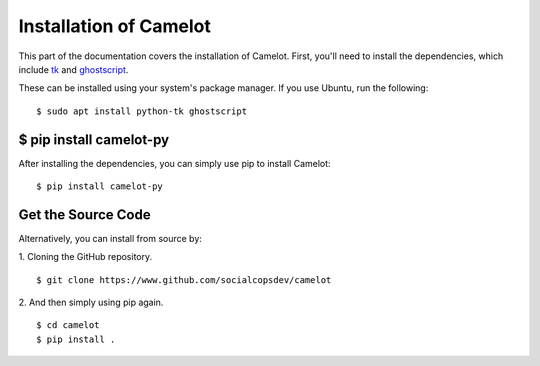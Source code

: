 .. _install:

Installation of Camelot
=======================

This part of the documentation covers the installation of Camelot. First, you'll need to install the dependencies, which include `tk`_ and `ghostscript`_.

.. _tk: https://wiki.tcl.tk/3743
.. _ghostscript: https://www.ghostscript.com/

These can be installed using your system's package manager. If you use Ubuntu, run the following:
::

    $ sudo apt install python-tk ghostscript

$ pip install camelot-py
------------------------

After installing the dependencies, you can simply use pip to install Camelot:
::

    $ pip install camelot-py

Get the Source Code
-------------------

Alternatively, you can install from source by:

1. Cloning the GitHub repository.
::

    $ git clone https://www.github.com/socialcopsdev/camelot

2. And then simply using pip again.
::

    $ cd camelot
    $ pip install .